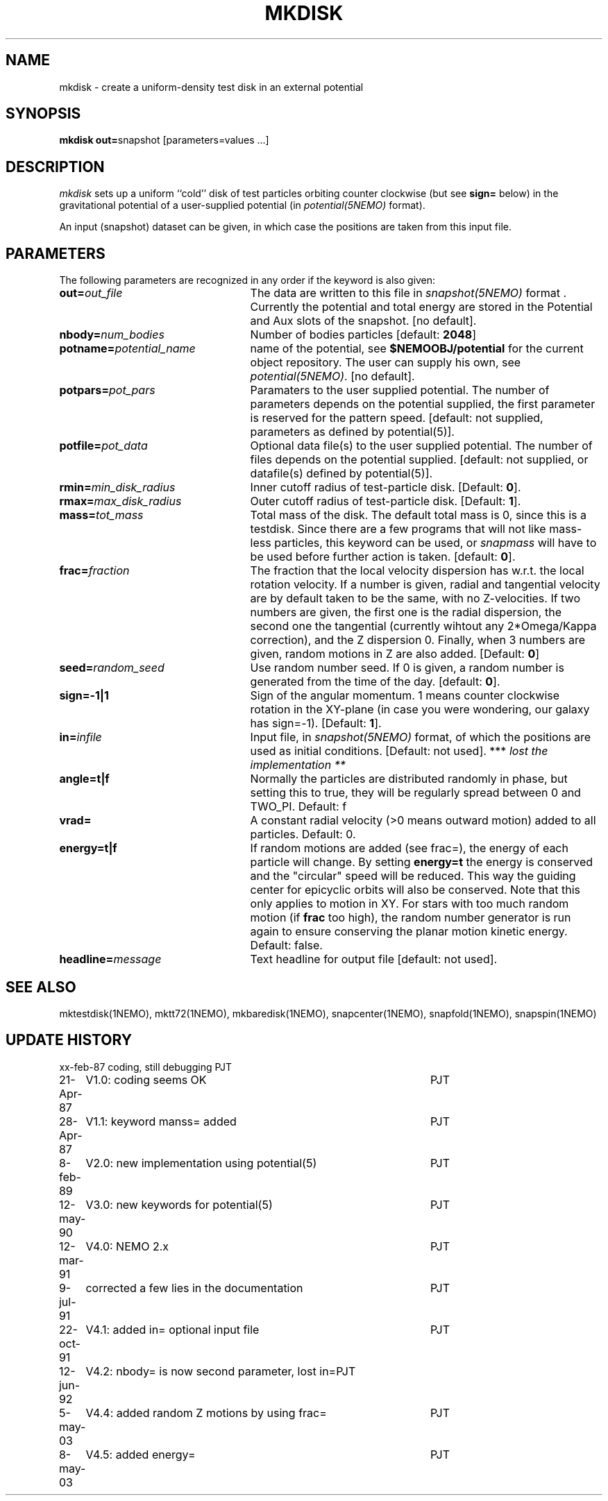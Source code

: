 .TH MKDISK 1NEMO "8 May 2003"
.SH NAME
mkdisk \- create a uniform-density test disk in an external potential
.SH SYNOPSIS
\fBmkdisk out=\fPsnapshot [parameters=values ...]
.SH DESCRIPTION
\fImkdisk\fP sets up a uniform
``cold'' disk of test particles orbiting counter
clockwise (but see \fBsign=\fP below) 
in the gravitational potential of a user-supplied potential (in
\fIpotential(5NEMO)\fP format).
.PP
An input (snapshot) dataset can be given, in which case the positions are 
taken from this input file.
.SH PARAMETERS
The following parameters are recognized in any order if the keyword is also
given:
.TP 25
\fBout=\fIout_file\fP
The data are written to this file in \fIsnapshot(5NEMO)\fP 
format . Currently the potential and total energy are stored in the
Potential and Aux slots of the snapshot. [no default].
.TP
\fBnbody=\fInum_bodies\fP
Number of bodies particles [default: \fB2048\fP]
.TP
\fBpotname=\fIpotential_name\fP
name of the potential, see \fB$NEMOOBJ/potential\fP for the current
object repository. The user can supply his own, see \fIpotential(5NEMO)\fP.
[no default].
.TP
\fBpotpars=\fIpot_pars\fP
Paramaters to the user supplied potential. The number of parameters
depends on the potential supplied, the first parameter is reserved
for the pattern speed.
[default: not supplied, parameters as defined by potential(5)].
.TP
\fBpotfile=\fIpot_data\fP
Optional data file(s) to the user supplied potential. 
The number of files depends
on the potential supplied.
[default: not supplied, or datafile(s) defined by potential(5)].
.TP
\fBrmin=\fImin_disk_radius\fP
Inner cutoff radius of test-particle disk. [Default: \fB0\fP].
.TP
\fBrmax=\fImax_disk_radius\fP
Outer cutoff radius of test-particle disk. [Default: \fB1\fP].
.TP
\fBmass=\fItot_mass\fP
Total mass of the disk. The default total mass is 0, since this is a
testdisk. Since there are a few programs that will not like mass-less
particles, this keyword can be used, or \fIsnapmass\fP
will have to be used before further action is taken.
[default: \fB0\fP].
.TP
\fBfrac=\fIfraction\fP
The fraction that the local velocity dispersion has w.r.t.
the local rotation velocity. If a number is given, radial and tangential velocity are
by default taken to be the same, with no Z-velocities. If two numbers are given,
the first one is the radial dispersion, the second one the tangential
(currently wihtout any 2*Omega/Kappa correction), and the Z dispersion 0.
Finally, when 3 numbers are given, random motions in Z are also added.
[Default: \fB0\fP]
.TP
\fBseed=\fIrandom_seed\fP
Use random number seed. If 0 is given, a random number is generated
from the time of the day. [default: \fB0\fP].
.TP
\fBsign=-1|1\fP
Sign of the angular momentum. 1 means counter clockwise rotation in the
XY-plane (in case you were wondering, 
our galaxy has sign=-1). [Default: \fB1\fP].
.TP
\fBin=\fIinfile\fP
Input file, in \fIsnapshot(5NEMO)\fP format, of which the positions
are used as initial conditions. [Default: not used].
*** \fI lost the implementation ** \fP
.TP
\fBangle=t|f\fP
Normally the particles are distributed randomly in phase, but setting this
to true, they will be regularly spread between 0 and TWO_PI. 
Default: f
.TP
\fBvrad=\fP
A constant radial velocity (>0 means outward motion) added to all particles.
Default: 0.
.TP
\fBenergy=t|f\fP
If random motions are added (see frac=), the energy of each particle will
change. By setting \fBenergy=t\fP the energy is conserved and the "circular"
speed will be reduced. This way the guiding center for epicyclic orbits
will also be conserved. Note that this only applies to motion in XY.
For stars with too much random motion (if \fBfrac\fP too high), the
random number generator is run again to ensure conserving the planar
motion kinetic energy. Default: false.
.TP
\fBheadline=\fImessage\fP
Text headline for output file [default: not used].
.SH "SEE ALSO"
mktestdisk(1NEMO), mktt72(1NEMO), mkbaredisk(1NEMO), snapcenter(1NEMO), snapfold(1NEMO), snapspin(1NEMO)
.SH "UPDATE HISTORY"
.nf
.ta +1.0i +4.5i
xx-feb-87	coding, still debugging  	PJT
21-Apr-87	V1.0: coding seems OK     	PJT
28-Apr-87	V1.1: keyword manss= added	PJT
8-feb-89	V2.0: new implementation using potential(5)	PJT
12-may-90	V3.0: new keywords for potential(5)	PJT
12-mar-91	V4.0: NEMO 2.x    	PJT
9-jul-91	corrected a few lies in the documentation	PJT
22-oct-91	V4.1: added in= optional input file      	PJT
12-jun-92	V4.2: nbody= is now second parameter, lost in=	PJT
5-may-03	V4.4: added random Z motions by using frac=	PJT
8-may-03	V4.5: added energy=	PJT
.fi
